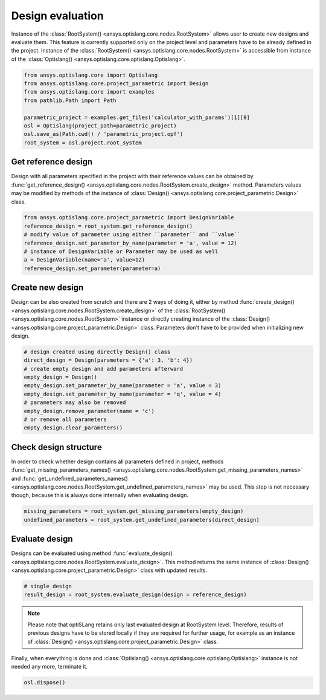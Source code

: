 .. _ref_design_evaluation:

==================
Design evaluation
==================
Instance of the :class:`RootSystem() <ansys.optislang.core.nodes.RootSystem>` allows user to
create new designs and evaluate them. This feature is currently supported only 
on the project level and parameters have to be already defined in the project. Instance of the 
:class:`RootSystem() <ansys.optislang.core.nodes.RootSystem>` is accessible from instance of the 
:class:`Optislang() <ansys.optislang.core.optislang.Optislang>`.

.. code:: python
    
    from ansys.optislang.core import Optislang
    from ansys.optislang.core.project_parametric import Design
    from ansys.optislang.core import examples
    from pathlib.Path import Path

    parametric_project = examples.get_files('calculator_with_params')[1][0]
    osl = Optislang(project_path=parametric_project)
    osl.save_as(Path.cwd() / 'parametric_project.opf')
    root_system = osl.project.root_system


Get reference design
--------------------
Design with all parameters specified in the project with their reference values can be obtained by 
:func:`get_reference_design() <ansys.optislang.core.nodes.RootSystem.create_design>` method. 
Parameters values may be modified by methods of the instance of
:class:`Design() <ansys.optislang.core.project_parametric.Design>` class.

.. code:: python
    
    from ansys.optislang.core.project_parametric import DesignVariable
    reference_design = root_system.get_reference_design()
    # modify value of parameter using either ``parameter`` and ``value``
    reference_design.set_parameter_by_name(parameter = 'a', value = 12)
    # instance of DesignVariable or Parameter may be used as well
    a = DesignVariable(name='a', value=12)
    reference_design.set_parameter(parameter=a)


Create new design
-----------------
Design can be also created from scratch and there are 2 ways of doing it, either by method 
:func:`create_design() <ansys.optislang.core.nodes.RootSystem.create_design>` of the
:class:`RootSystem() <ansys.optislang.core.nodes.RootSystem>` instance or directly
creating instance of the :class:`Design() <ansys.optislang.core.project_parametric.Design>` class.
Parameters don't have to be provided when initializing new design.

.. code:: python
    
    # design created using directly Design() class
    direct_design = Design(parameters = {'a': 3, 'b': 4})
    # create empty design and add parameters afterward
    empty_design = Design()
    empty_design.set_parameter_by_name(parameter = 'a', value = 3)
    empty_design.set_parameter_by_name(parameter = 'q', value = 4)
    # parameters may also be removed
    empty_design.remove_parameter(name = 'c')
    # or remove all parameters
    empty_design.clear_parameters()


Check design structure
----------------------
In order to check whether design contains all parameters defined in project, methods
:func:`get_missing_parameters_names() <ansys.optislang.core.nodes.RootSystem.get_missing_parameters_names>` and
:func:`get_undefined_parameters_names() <ansys.optislang.core.nodes.RootSystem.get_undefined_parameters_names>` 
may be used. This step is not necessary though, because this is always done internally when 
evaluating design.

.. code:: python

    missing_parameters = root_system.get_missing_parameters(empty_design)
    undefined_parameters = root_system.get_undefined_parameters(direct_design)


Evaluate design
---------------
Designs can be evaluated using method
:func:`evaluate_design() <ansys.optislang.core.nodes.RootSystem.evaluate_design>`. This method 
returns the same instance of :class:`Design() <ansys.optislang.core.project_parametric.Design>` 
class with updated results.

.. code:: python

    # single design
    result_design = root_system.evaluate_design(design = reference_design)

.. note:: 
    
    Please note that optiSLang retains only last evaluated design at RootSystem level. Therefore,
    results of previous designs have to be stored locally if they are required for further usage,
    for example as an instance of :class:`Design() <ansys.optislang.core.project_parametric.Design>` class.
    
Finally, when everything is done and 
:class:`Optislang() <ansys.optislang.core.optislang.Optislang>` instance is not needed any more,
terminate it.

.. code:: python

    osl.dispose()







